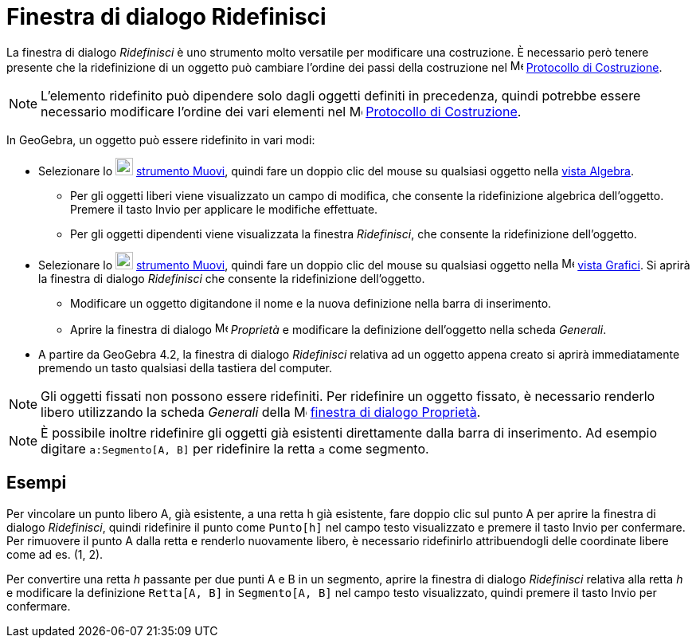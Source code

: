 = Finestra di dialogo Ridefinisci
:page-en: Redefine_Dialog
ifdef::env-github[:imagesdir: /it/modules/ROOT/assets/images]

La finestra di dialogo _Ridefinisci_ è uno strumento molto versatile per modificare una costruzione. È necessario però
tenere presente che la ridefinizione di un oggetto può cambiare l'ordine dei passi della costruzione nel
image:16px-Menu_view_construction_protocol.svg.png[Menu view construction protocol.svg,width=16,height=16]
xref:/Protocollo_di_Costruzione.adoc[Protocollo di Costruzione].

[NOTE]
====

L'elemento ridefinito può dipendere solo dagli oggetti definiti in precedenza, quindi potrebbe essere necessario
modificare l'ordine dei vari elementi nel image:16px-Menu_view_construction_protocol.svg.png[Menu view construction
protocol.svg,width=16,height=16] xref:/Protocollo_di_Costruzione.adoc[Protocollo di Costruzione].

====

In GeoGebra, un oggetto può essere ridefinito in vari modi:

* Selezionare lo image:22px-Mode_move.svg.png[Mode move.svg,width=22,height=22] xref:/tools/Muovi.adoc[strumento Muovi],
quindi fare un doppio clic del mouse su qualsiasi oggetto nella xref:/Vista_Algebra.adoc[vista Algebra].
** Per gli oggetti liberi viene visualizzato un campo di modifica, che consente la ridefinizione algebrica dell'oggetto.
Premere il tasto [.kcode]#Invio# per applicare le modifiche effettuate.
** Per gli oggetti dipendenti viene visualizzata la finestra _Ridefinisci_, che consente la ridefinizione dell'oggetto.
* Selezionare lo image:22px-Mode_move.svg.png[Mode move.svg,width=22,height=22] xref:/tools/Muovi.adoc[strumento Muovi],
quindi fare un doppio clic del mouse su qualsiasi oggetto nella image:16px-Menu_view_graphics.svg.png[Menu view
graphics.svg,width=16,height=16] xref:/Vista_Grafici.adoc[vista Grafici]. Si aprirà la finestra di dialogo _Ridefinisci_
che consente la ridefinizione dell'oggetto.
** Modificare un oggetto digitandone il nome e la nuova definizione nella barra di inserimento.
** Aprire la finestra di dialogo image:16px-Menu-options.svg.png[Menu-options.svg,width=16,height=16] _Proprietà_ e
modificare la definizione dell'oggetto nella scheda _Generali_.
* A partire da GeoGebra 4.2, la finestra di dialogo _Ridefinisci_ relativa ad un oggetto appena creato si aprirà
immediatamente premendo un tasto qualsiasi della tastiera del computer.

[NOTE]
====

Gli oggetti fissati non possono essere ridefiniti. Per ridefinire un oggetto fissato, è necessario renderlo libero
utilizzando la scheda _Generali_ della image:16px-Menu-options.svg.png[Menu-options.svg,width=16,height=16]
xref:/Finestra_di_dialogo_Propriet%C3%A0.adoc[finestra di dialogo Proprietà].

====

[NOTE]
====

È possibile inoltre ridefinire gli oggetti già esistenti direttamente dalla barra di inserimento. Ad esempio digitare
`++a:Segmento[A, B]++` per ridefinire la retta `++a++` come segmento.

====

== Esempi

[EXAMPLE]
====

Per vincolare un punto libero A, già esistente, a una retta h già esistente, fare doppio clic sul punto A per aprire la
finestra di dialogo _Ridefinisci_, quindi ridefinire il punto come `++Punto[h]++` nel campo testo visualizzato e premere
il tasto [.kcode]#Invio# per confermare. Per rimuovere il punto A dalla retta e renderlo nuovamente libero, è necessario
ridefinirlo attribuendogli delle coordinate libere come ad es. (1, 2).

====

[EXAMPLE]
====

Per convertire una retta _h_ passante per due punti A e B in un segmento, aprire la finestra di dialogo _Ridefinisci_
relativa alla retta _h_ e modificare la definizione `++Retta[A, B]++` in `++Segmento[A, B]++` nel campo testo
visualizzato, quindi premere il tasto [.kcode]#Invio# per confermare.

====
